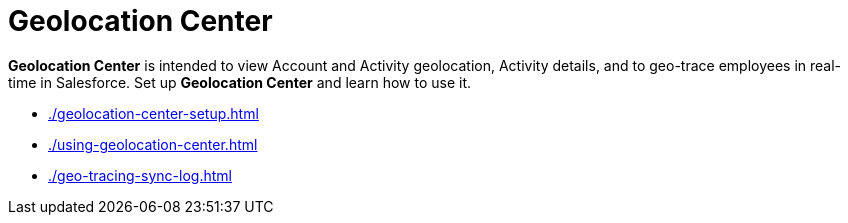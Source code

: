 = Geolocation Center

*Geolocation Center* is intended to view [.object]#Account# and [.object]#Activity# geolocation, [.object]#Activity#
details, and to geo-trace employees in real-time in Salesforce. Set up *Geolocation Center* and learn how to use it.

* xref:./geolocation-center-setup.adoc[]
* xref:./using-geolocation-center.adoc[]
* xref:./geo-tracing-sync-log.adoc[]